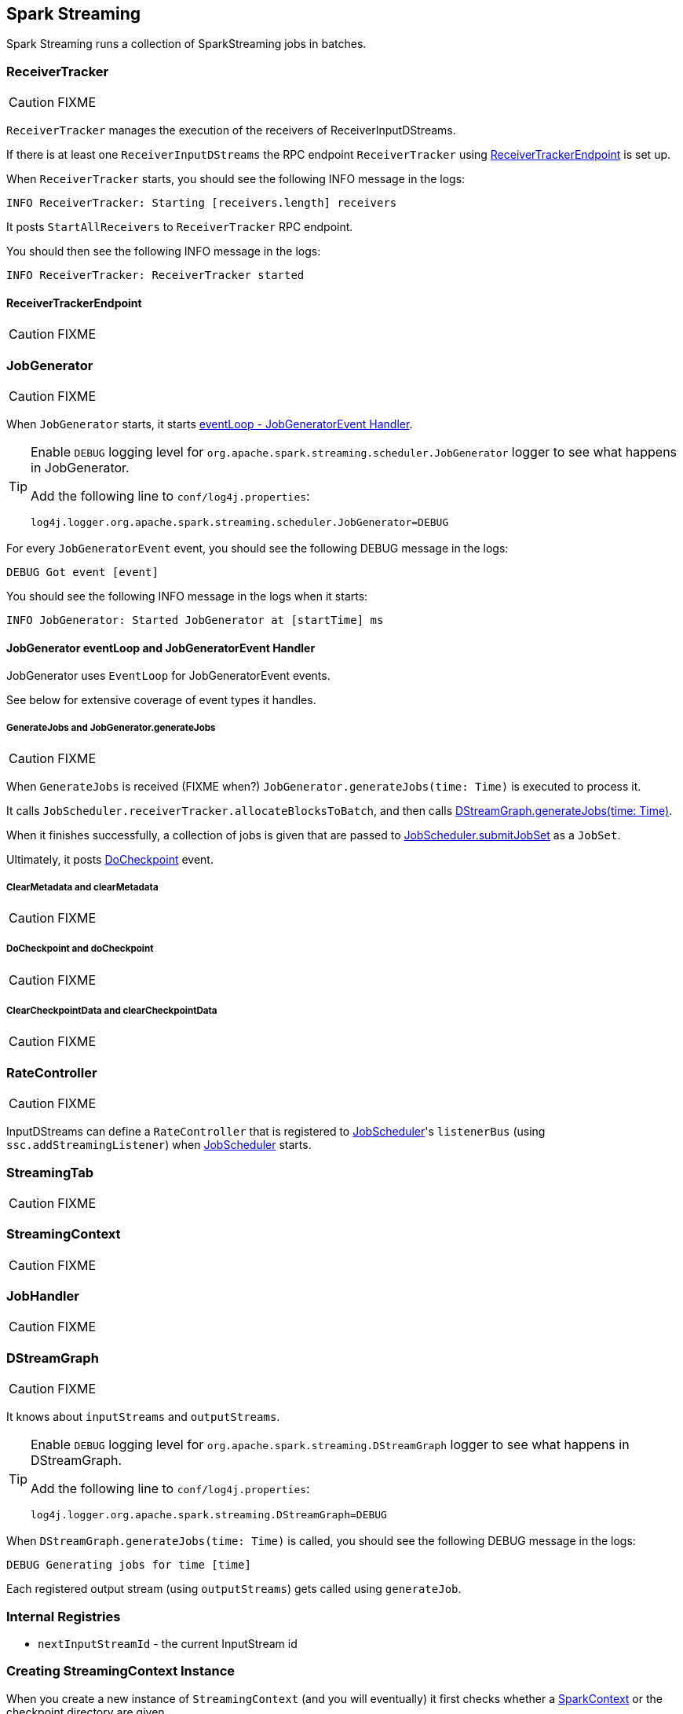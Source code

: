 == Spark Streaming

Spark Streaming runs a collection of SparkStreaming jobs in batches.

=== [[ReceiverTracker]] ReceiverTracker

CAUTION: FIXME

`ReceiverTracker` manages the execution of the receivers of ReceiverInputDStreams.

If there is at least one `ReceiverInputDStreams` the RPC endpoint `ReceiverTracker` using <<ReceiverTrackerEndpoint, ReceiverTrackerEndpoint>> is set up.

When `ReceiverTracker` starts, you should see the following INFO message in the logs:

```
INFO ReceiverTracker: Starting [receivers.length] receivers
```

It posts `StartAllReceivers` to `ReceiverTracker` RPC endpoint.

You should then see the following INFO message in the logs:

```
INFO ReceiverTracker: ReceiverTracker started
```

==== [[ReceiverTrackerEndpoint]] ReceiverTrackerEndpoint

CAUTION: FIXME

=== [[JobGenerator]] JobGenerator

CAUTION: FIXME

When `JobGenerator` starts, it starts <<JobGenerator-eventLoop, eventLoop - JobGeneratorEvent Handler>>.

[TIP]
====
Enable `DEBUG` logging level for `org.apache.spark.streaming.scheduler.JobGenerator` logger to see what happens in JobGenerator.

Add the following line to `conf/log4j.properties`:

```
log4j.logger.org.apache.spark.streaming.scheduler.JobGenerator=DEBUG
```
====

For every `JobGeneratorEvent` event, you should see the following DEBUG message in the logs:

```
DEBUG Got event [event]
```

You should see the following INFO message in the logs when it starts:

```
INFO JobGenerator: Started JobGenerator at [startTime] ms
```

==== [[JobGenerator-eventLoop]] JobGenerator eventLoop and JobGeneratorEvent Handler

JobGenerator uses `EventLoop` for JobGeneratorEvent events.

See below for extensive coverage of event types it handles.

===== [[GenerateJobs]] GenerateJobs and JobGenerator.generateJobs

CAUTION: FIXME

When `GenerateJobs` is received (FIXME when?) `JobGenerator.generateJobs(time: Time)` is executed to process it.

It calls `JobScheduler.receiverTracker.allocateBlocksToBatch`, and then calls <<DStreamGraph, DStreamGraph.generateJobs(time: Time)>>.

When it finishes successfully, a collection of jobs is given that are passed to link:spark-streaming-jobscheduler.adoc[JobScheduler.submitJobSet] as a `JobSet`.

Ultimately, it posts <<DoCheckpoint, DoCheckpoint>> event.

===== [[ClearMetadata]] ClearMetadata and clearMetadata

CAUTION: FIXME

===== [[DoCheckpoint]] DoCheckpoint and doCheckpoint

CAUTION: FIXME

===== [[ClearCheckpointData]] ClearCheckpointData and clearCheckpointData

CAUTION: FIXME

=== [[RateController]] RateController

CAUTION: FIXME

InputDStreams can define a `RateController` that is registered to link:spark-streaming-jobscheduler.adoc[JobScheduler]'s `listenerBus`  (using `ssc.addStreamingListener`) when link:spark-streaming-jobscheduler.adoc[JobScheduler] starts.

=== [[StreamingTab]] StreamingTab

CAUTION: FIXME

=== [[StreamingContext]] StreamingContext

CAUTION: FIXME

=== [[JobHandler]] JobHandler

CAUTION: FIXME

=== [[DStreamGraph]] DStreamGraph

CAUTION: FIXME

It knows about `inputStreams` and `outputStreams`.

[TIP]
====
Enable `DEBUG` logging level for `org.apache.spark.streaming.DStreamGraph` logger to see what happens in DStreamGraph.

Add the following line to `conf/log4j.properties`:

```
log4j.logger.org.apache.spark.streaming.DStreamGraph=DEBUG
```
====

When `DStreamGraph.generateJobs(time: Time)` is called, you should see the following DEBUG message in the logs:

```
DEBUG Generating jobs for time [time]
```

Each registered output stream (using `outputStreams`) gets called using `generateJob`.

=== [[internal-registries]] Internal Registries

* `nextInputStreamId` - the current InputStream id

=== [[creating-streamingcontext-instance]] Creating StreamingContext Instance

When you create a new instance of `StreamingContext` (and you will eventually) it first checks whether a link:spark-sparkcontext.adoc[SparkContext] or the checkpoint directory are given.

[TIP]
====
StreamingContext will warn you when you use `local` or `local[1]` link:spark-deployment-environments.adoc#master-urls[master URLs]:

```
WARN StreamingContext: spark.master should be set as local[n], n > 1 in local mode if you have receivers to get data, otherwise Spark jobs will not get resources to process the received data.
```
====

A <<DStreamGraph, DStreamGraph>> is created.

A link:spark-streaming-jobscheduler.adoc[JobScheduler] is created.

A <<StreamingJobProgressListener, StreamingJobProgressListener>> is created.

The <<StreamingTab, Streaming tab>> in web UI is created (when spark.ui.enabled is set).

A <<StreamingSource, StreamingSource>> is instantiated.

At this point, it is assumed that the StreamingContext is `INITIALIZED`.

=== [[StreamingSource]] StreamingSource

CAUTION: FIXME

=== [[settings]] Settings

* `spark.streaming.concurrentJobs` (default: `1`) is the number of concurrent jobs, i.e. threads in streaming-job-executor thread pool to run collections of <<JobHandler, JobHandler>>.

* `spark.streaming.clock` (default: `org.apache.spark.util.SystemClock`) specifies a fully-qualified class name that extends `org.apache.spark.util.Clock` to mock time.

* `spark.streaming.ui.retainedBatches` (default: `1000`)

* `spark.streaming.checkpoint.directory`
